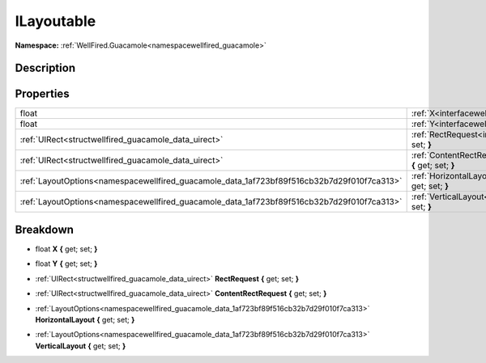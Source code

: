 .. _interfacewellfired_guacamole_layouts_ilayoutable:

ILayoutable
============

**Namespace:** :ref:`WellFired.Guacamole<namespacewellfired_guacamole>`

Description
------------



Properties
-----------

+---------------------------------------------------------------------------------------------+---------------------------------------------------------------------------------------------------------------------------------------+
|float                                                                                        |:ref:`X<interfacewellfired_guacamole_layouts_ilayoutable_1ae16137fbba2f72a55706444b127722bc>` **{** get; set; **}**                    |
+---------------------------------------------------------------------------------------------+---------------------------------------------------------------------------------------------------------------------------------------+
|float                                                                                        |:ref:`Y<interfacewellfired_guacamole_layouts_ilayoutable_1ac256b11d6957d8a0d3497ee52a2aa18a>` **{** get; set; **}**                    |
+---------------------------------------------------------------------------------------------+---------------------------------------------------------------------------------------------------------------------------------------+
|:ref:`UIRect<structwellfired_guacamole_data_uirect>`                                         |:ref:`RectRequest<interfacewellfired_guacamole_layouts_ilayoutable_1a1b66e342b263471050906d65f80df22f>` **{** get; set; **}**          |
+---------------------------------------------------------------------------------------------+---------------------------------------------------------------------------------------------------------------------------------------+
|:ref:`UIRect<structwellfired_guacamole_data_uirect>`                                         |:ref:`ContentRectRequest<interfacewellfired_guacamole_layouts_ilayoutable_1a94d41cdd9b94a063fd4fe3607aada95b>` **{** get; set; **}**   |
+---------------------------------------------------------------------------------------------+---------------------------------------------------------------------------------------------------------------------------------------+
|:ref:`LayoutOptions<namespacewellfired_guacamole_data_1af723bf89f516cb32b7d29f010f7ca313>`   |:ref:`HorizontalLayout<interfacewellfired_guacamole_layouts_ilayoutable_1a1e1cac247d611b911974a6622646fde7>` **{** get; set; **}**     |
+---------------------------------------------------------------------------------------------+---------------------------------------------------------------------------------------------------------------------------------------+
|:ref:`LayoutOptions<namespacewellfired_guacamole_data_1af723bf89f516cb32b7d29f010f7ca313>`   |:ref:`VerticalLayout<interfacewellfired_guacamole_layouts_ilayoutable_1ae006464b350ec09fbd3328fed9ebf1aa>` **{** get; set; **}**       |
+---------------------------------------------------------------------------------------------+---------------------------------------------------------------------------------------------------------------------------------------+

Breakdown
----------

.. _interfacewellfired_guacamole_layouts_ilayoutable_1ae16137fbba2f72a55706444b127722bc:

- float **X** **{** get; set; **}**

.. _interfacewellfired_guacamole_layouts_ilayoutable_1ac256b11d6957d8a0d3497ee52a2aa18a:

- float **Y** **{** get; set; **}**

.. _interfacewellfired_guacamole_layouts_ilayoutable_1a1b66e342b263471050906d65f80df22f:

- :ref:`UIRect<structwellfired_guacamole_data_uirect>` **RectRequest** **{** get; set; **}**

.. _interfacewellfired_guacamole_layouts_ilayoutable_1a94d41cdd9b94a063fd4fe3607aada95b:

- :ref:`UIRect<structwellfired_guacamole_data_uirect>` **ContentRectRequest** **{** get; set; **}**

.. _interfacewellfired_guacamole_layouts_ilayoutable_1a1e1cac247d611b911974a6622646fde7:

- :ref:`LayoutOptions<namespacewellfired_guacamole_data_1af723bf89f516cb32b7d29f010f7ca313>` **HorizontalLayout** **{** get; set; **}**

.. _interfacewellfired_guacamole_layouts_ilayoutable_1ae006464b350ec09fbd3328fed9ebf1aa:

- :ref:`LayoutOptions<namespacewellfired_guacamole_data_1af723bf89f516cb32b7d29f010f7ca313>` **VerticalLayout** **{** get; set; **}**

